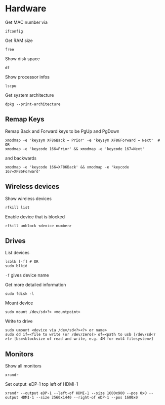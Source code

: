 * Hardware

Get MAC number via
#+begin_src shell
  ifconfig
#+end_src

Get RAM size
#+begin_src shell
 free 
#+end_src


Show disk space
#+begin_src shell
  df
#+end_src

Show processor infos
#+begin_src shell
  lscpu
#+end_src

Get system architecture
#+begin_src shell
  dpkg --print-architecture
#+end_src

** Remap Keys

Remap Back and Forward keys to be PgUp and PgDown
#+begin_src shell
  xmodmap -e 'keysym XF86Back = Prior' -e 'keysym XF86Forward = Next'  # OR
  xmodmap -e 'keycode 166=Prior' && xmodmap -e 'keycode 167=Next'
#+end_src
and backwards
#+begin_src shell
  xmodmap -e 'keycode 166=XF86Back' && xmodmap -e 'keycode 167=XF86Forward'
#+end_src

** Wireless devices

Show wireless devices
#+begin_src shell
  rfkill list
#+end_src

Enable device that is blocked
#+begin_src shell
  rfkill unblock <device number>
#+end_src

** Drives
List devices
#+begin_src shell
  lsblk [-f] # OR
  sudo blkid
#+end_src
=-f= gives device name

Get more detailed information
#+begin_src shell
  sudo fdisk -l
#+end_src

Mount device
#+begin_src shell
  sudo mount /dev/sd<?> <mountpoint>
#+end_src

Write to drive
#+begin_src shell
  sudo umount <device via /dev/sd<?><?> or name>
  sudo dd if=<file to write (or /dev/zero)> of=<path to usb (/dev/sd<?>)> [bs=<blocksize of read and write, e.g. 4M for ext4 filesystem>]
#+end_src

** Monitors

Show all monitors
#+begin_src shell
  xrandr
#+end_src

Set output: eDP-1 top left of HDMI-1
#+begin_src shell
  xrandr --output eDP-1 --left-of HDMI-1 --size 1600x900 --pos 0x0 --output HDMI-1 --size 2560x1440 --right-of eDP-1 --pos 1600x0
#+end_src
